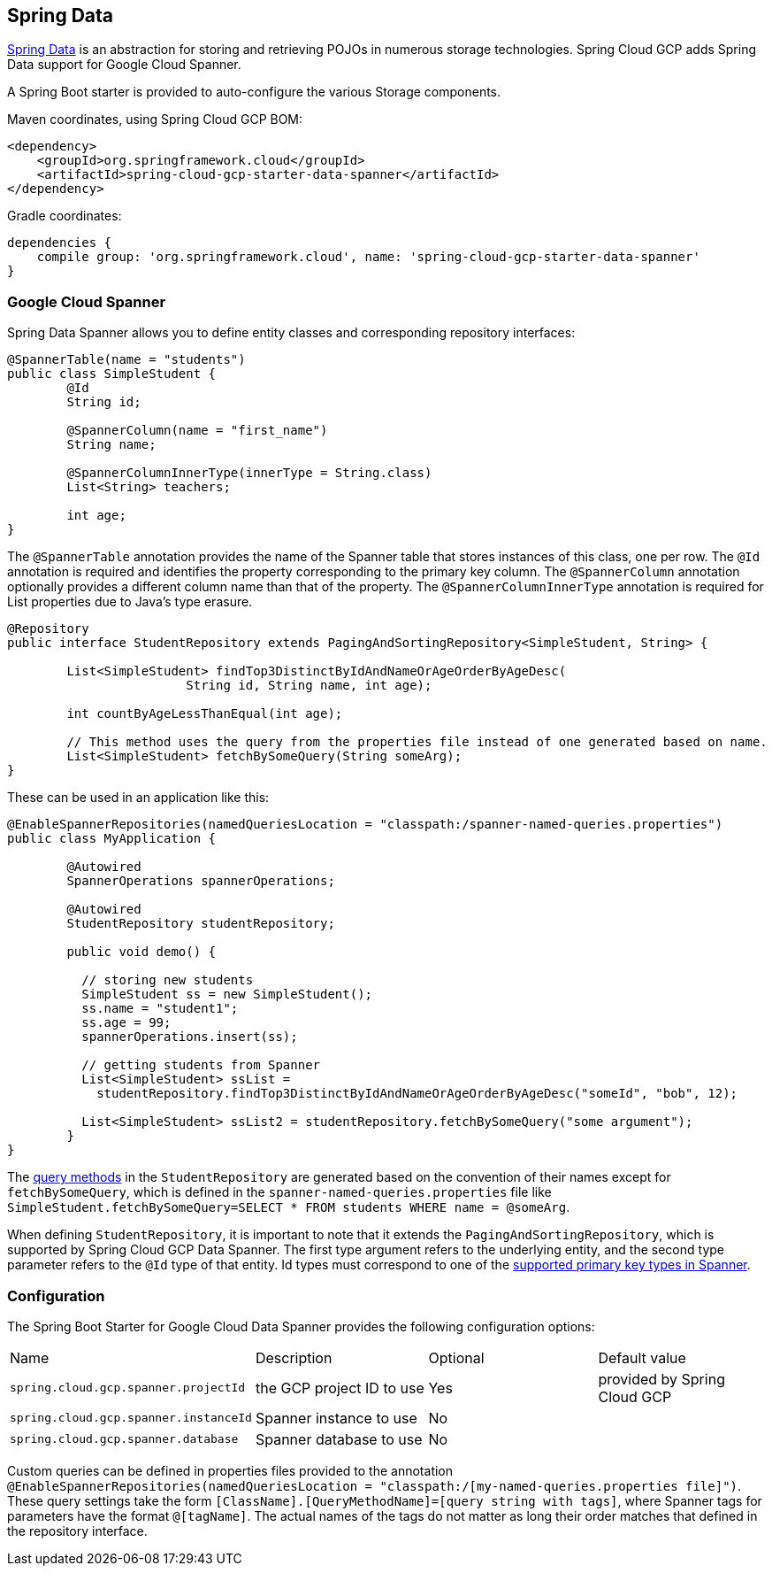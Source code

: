 == Spring Data

http://projects.spring.io/spring-data/[Spring Data]
is an abstraction for storing and retrieving POJOs in numerous storage technologies.
Spring Cloud GCP adds Spring Data support for Google Cloud Spanner.

A Spring Boot starter is provided to auto-configure the various Storage components.

Maven coordinates, using Spring Cloud GCP BOM:

[source,xml]
----
<dependency>
    <groupId>org.springframework.cloud</groupId>
    <artifactId>spring-cloud-gcp-starter-data-spanner</artifactId>
</dependency>
----

Gradle coordinates:

[source,subs="normal"]
----
dependencies {
    compile group: 'org.springframework.cloud', name: 'spring-cloud-gcp-starter-data-spanner'
}
----


=== Google Cloud Spanner

Spring Data Spanner allows you to define entity classes and corresponding repository interfaces:

[source,java]
----
@SpannerTable(name = "students")
public class SimpleStudent {
	@Id
	String id;

	@SpannerColumn(name = "first_name")
	String name;

	@SpannerColumnInnerType(innerType = String.class)
	List<String> teachers;

	int age;
}
----

The `@SpannerTable` annotation provides the name of the Spanner table that stores instances of this class, one per row.
The `@Id` annotation is required and identifies the property corresponding to the primary key column.
The `@SpannerColumn` annotation optionally provides a different column name than that of the property.
The `@SpannerColumnInnerType` annotation is required for List properties due to Java's type erasure.

[source,java]
----
@Repository
public interface StudentRepository extends PagingAndSortingRepository<SimpleStudent, String> {

	List<SimpleStudent> findTop3DistinctByIdAndNameOrAgeOrderByAgeDesc(
			String id, String name, int age);

	int countByAgeLessThanEqual(int age);

	// This method uses the query from the properties file instead of one generated based on name.
	List<SimpleStudent> fetchBySomeQuery(String someArg);
}

----

These can be used in an application like this:

[source,java]
----
@EnableSpannerRepositories(namedQueriesLocation = "classpath:/spanner-named-queries.properties")
public class MyApplication {

	@Autowired
	SpannerOperations spannerOperations;

	@Autowired
	StudentRepository studentRepository;

	public void demo() {

	  // storing new students
	  SimpleStudent ss = new SimpleStudent();
	  ss.name = "student1";
	  ss.age = 99;
	  spannerOperations.insert(ss);

	  // getting students from Spanner
	  List<SimpleStudent> ssList =
	    studentRepository.findTop3DistinctByIdAndNameOrAgeOrderByAgeDesc("someId", "bob", 12);

	  List<SimpleStudent> ssList2 = studentRepository.fetchBySomeQuery("some argument");
	}
}

----

The https://docs.spring.io/spring-data/jpa/docs/1.5.0.RELEASE/reference/html/repositories.html[query methods]
in the `StudentRepository` are generated based on the convention of their names
except for `fetchBySomeQuery`, which is defined in the `spanner-named-queries.properties` file
like `SimpleStudent.fetchBySomeQuery=SELECT * FROM students WHERE name = @someArg`.

When defining `StudentRepository`, it is important to note that it extends the
`PagingAndSortingRepository`, which is supported by Spring Cloud GCP Data Spanner. The first type
argument refers to the underlying entity, and the second type parameter refers to the `@Id` type
of that entity. Id types must correspond to one of the https://cloud.google.com/spanner/docs/data-types[supported primary key types in Spanner].

=== Configuration

The Spring Boot Starter for Google Cloud Data Spanner provides the following configuration options:

|===
| Name | Description | Optional | Default value
| `spring.cloud.gcp.spanner.projectId` | the GCP project ID to use | Yes | provided by Spring Cloud GCP
| `spring.cloud.gcp.spanner.instanceId` | Spanner instance to use | No |
| `spring.cloud.gcp.spanner.database` |
Spanner database to use | No |
|===

Custom queries can be defined in properties files provided to the annotation
`@EnableSpannerRepositories(namedQueriesLocation = "classpath:/[my-named-queries.properties file]")`.
These query settings take the form `[ClassName].[QueryMethodName]=[query string with tags]`, where Spanner
tags for parameters have the format `@[tagName]`. The actual names of the tags do not matter as long
their order matches that defined in the repository interface.

